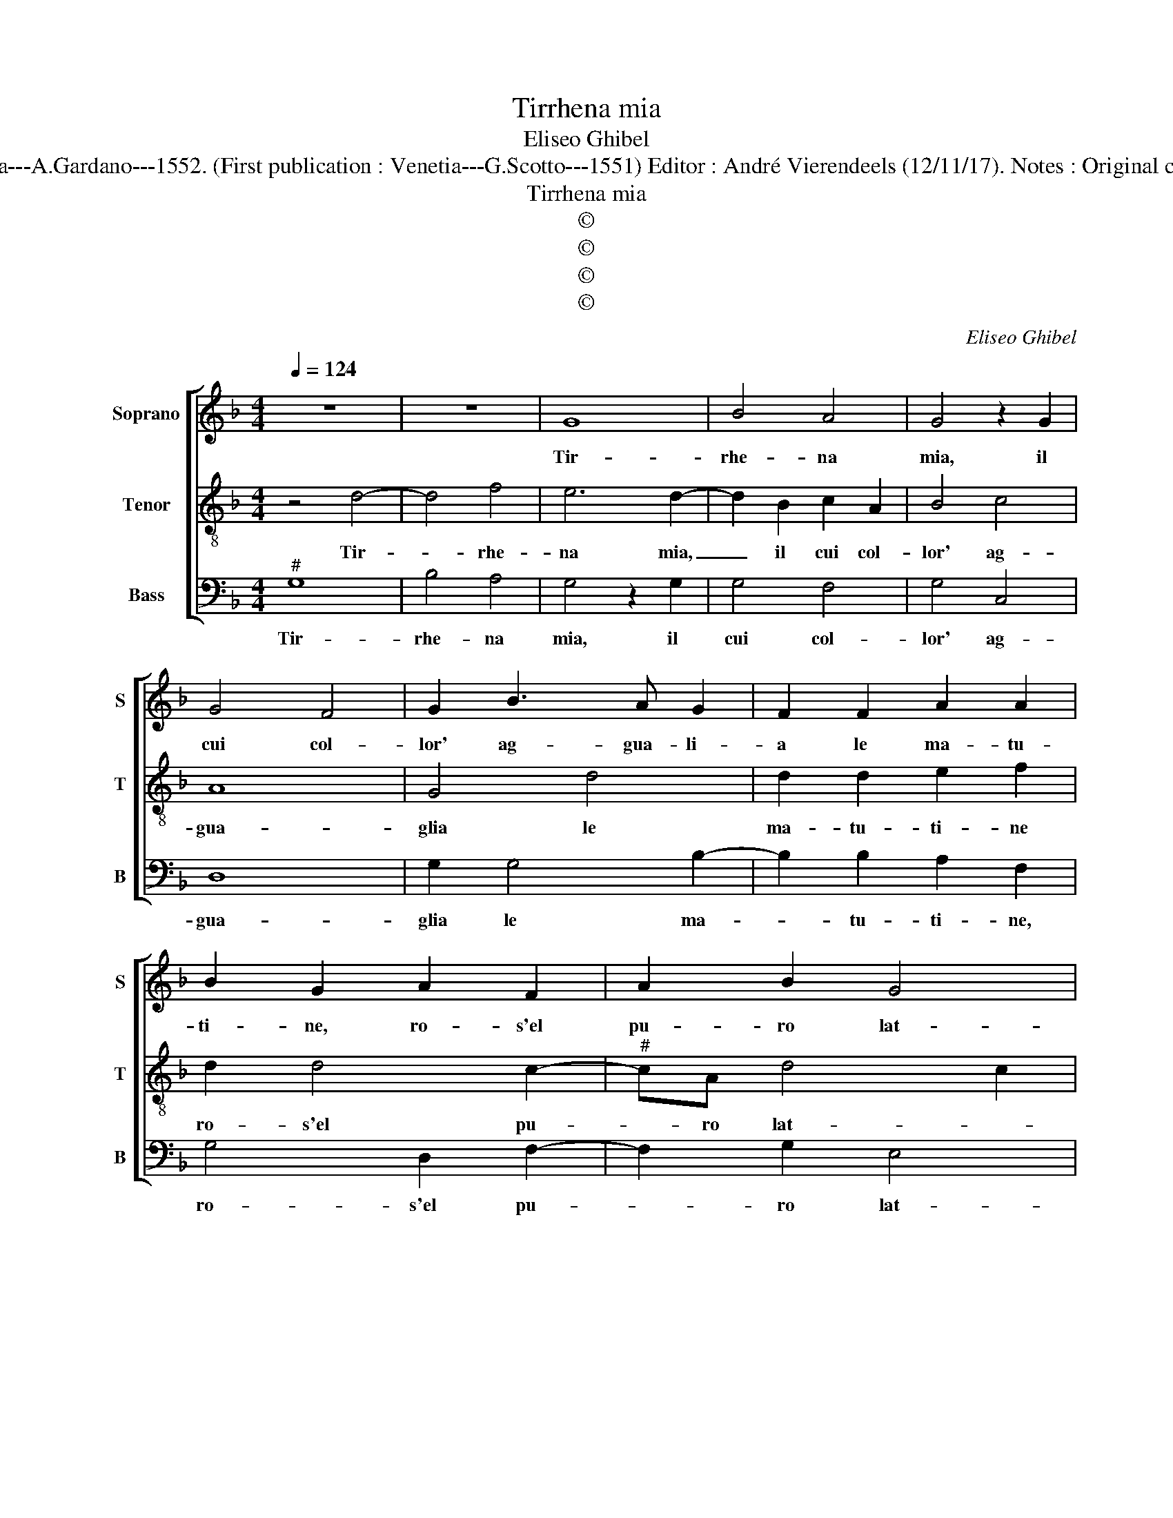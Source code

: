 X:1
T:Tirrhena mia
T:Eliseo Ghibel
T:Source : Primo libro de Madrigali a tre voci---Venetia---A.Gardano---1552. (First publication : Venetia---G.Scotto---1551) Editor : André Vierendeels (12/11/17). Notes : Original clefs : C1, C3, F3 Editorial accidentals above the staff 
T:Tirrhena mia
T:©
T:©
T:©
T:©
C:Eliseo Ghibel
Z:©
%%score [ 1 2 3 ]
L:1/8
Q:1/4=124
M:4/4
K:F
V:1 treble nm="Soprano" snm="S"
V:2 treble-8 nm="Tenor" snm="T"
V:3 bass nm="Bass" snm="B"
V:1
 z8 | z8 | G8 | B4 A4 | G4 z2 G2 | G4 F4 | G2 B3 A G2 | F2 F2 A2 A2 | B2 G2 A2 F2 | A2 B2 G4 | %10
w: ||Tir-|rhe- na|mia, il|cui col-|lor' ag- gua- li-|a le ma- tu-|ti- ne, ro- s'el|pu- ro lat-|
 F2 D2 EEFF | G2 C2 z2 D2 | AAFG A3 G | E2 A4 G2- | G2 E2 F2 D2- | D2 C2 D4 | z2 A2 A2 A2 | %17
w: te, piu ve- lo- ce che|dam- ma, piu|ve- lo- ce che dam- *|ma, dol- ce|_ del mio cor|_ fiam- ma,|dol- ce del|
 B2 G2 c4- | c4 B2 A2 | B4 z2 G2 | c4 c2 A2- | A2 A2 F2 D2 | G3 F E4 | D4 z4 | B4 B2 A2 | G4 F4 | %26
w: mio cor fiam-||ma, piu|cru- da di|_ co- lei che|fe'in thes- sa-|glia,|il pri- mo'al-|lo- ro|
 G2 G4 D2- | DEFG A2 B2 | A4 G2 G2 | F2 D2 E4 | D4 z2 c2 | B2 G2 A4 | G2 G4 F2 | G2 A2 B3 c | %34
w: di sue mem-|* * * * * br'at-|tra- te sol|per ri- me-|dio, sol|per ri- me-|dio del fe-|ri- to co- *|
 dB c3 B B2- | B2 A2 B4 | d4 c2 A2 | B4 A4 | G3 F E2 F2 | D3 E FG A2- | AG G4 F2 | G2 d2 c2 A2 | %42
w: |* * re,|vol- gi'a me|gli'oc- chi|o- ve s'an- ni-|d'a- * * * *|* * mo- *|re, vol- gi'a me|
 B4 A4 | G3 F E2 F2 | D3 E FG A2- | AG G4 F2 | G2 C2 _E2 D2 | C2 B,2 C2 D2 |"^b" E8 | D8 |] %50
w: gli'oc- chi|o- ve s'an- ni-|d'a- * * * *|* * mo- *|re, s'an- ni- d'a-||mo-|re.|
V:2
 z4 d4- | d4 f4 | e6 d2- | d2 B2 c2 A2 | B4 c4 | A8 | G4 d4 | d2 d2 e2 f2 | d2 d4 c2- | %9
w: Tir-|* rhe-|na mia,|_ il cui col-|lor' ag-|gua-|glia le|ma- tu- ti- ne|ro- s'el pu-|
"^#" cA d4 c2 | d2 z2 GAAB | B c2 A B2 z2 | A2 dd cc A2 | c2 f4 d2 | _e2 c4 B2 | G4 A4 | %16
w: * ro lat- *|te, piu ve- lo- ce|che _ dam- ma,|piu ve- lo- ce che dam-|ma, dol- ce|del mio cor|fiam- ma,|
 z2 f2 e2 f2 | d2 g4 f2 | g4 z2 d2 | g4 g2 e2- | e2 e2 c4- | c2 f2 d2 f2 |"^#" ed d4 c2 | %23
w: dol- ce del|mio cor fiam-|ma, piu|cru- da di|_ co- lei|_ che fe'in thes-|sa- * * *|
 d4 z2 f2 | f2 e2 d2 c2 | B2 d3 c A2 | B2 G3 A Bc | d3 e f2 g2- | g2 f2 g4 | z8 | z2 g4 f2 | %31
w: glia,, il|pri- mo'al- lo- ro|di sue _ _|mem- br'at- * * *||* tra- te,||sol pe|
 d2 e2 c2 d2- | d2 c2 B2 A2 | G2 F2 z2 d2- | d2 c2 d2 B2 | c4 d4- | d2 d2 e2 f2 | d6 c2- | %38
w: ri- me- dio del|_ fe- ri- to|co- re, del|_ fe- ri- to|co- re,|_ vol- gi'a me|gli'oc- chi|
 c2 B2 G2 A2 | BABc d4 | G4 A4 | d4 e2 f2 | d6 c2 | c2 B2 G2 A2 | BABc d4 | G4 A4 | G2 _e2 c2 d2 | %47
w: _ o- ve s'an-|ni- * * * d'a-|mo- re,|vol- gi'a me|gli'oc- chi|o- ve s'an- ni-|d'a- * * * *|* mo-|re, s'an- ni- d'a-|
 _e6 d2 | c8 | =B8 |] %50
w: |mo-|re.|
V:3
"^#" G,8 | B,4 A,4 | G,4 z2 G,2 | G,4 F,4 | G,4 C,4 | D,8 | G,2 G,4 B,2- | B,2 B,2 A,2 F,2 | %8
w: Tir-|rhe- na|mia, il|cui col-|lor' ag-|gua-|glia le ma-|* tu- ti- ne,|
 G,4 D,2 F,2- | F,2 G,2 E,4 | D,4 z2 D,2 | _E,E,F,F, G,2 D,2 | z2 D,2 A,A,F,G, | A,2 F,2 B,4 | %14
w: ro- s'el pu-|* ro lat-|te, piu|ve- lo- ce che dam- ma,|piu ve- lo- ce che|dam- ma, dol-|
 G,2 A,2 F,2 G,2 |"^b" E,4 D,4 | z2 D2 C2 D2 | B,2 C2 A,4 | G,8 | z2 G,2 C4 | C2 A,4 A,2 | %21
w: ce del mio cor|fiam- ma,|dol- ce del|mio cor fiam-|ma,|piu cru-|da di co-|
 F,2 F,2 B,3 A, | G,4 A,4 | z2 B,2 B,2 A,2 | G,4 F,4 | G,4 D,4 | G,2 C,D, E,F,G,A, | B,C D4 B,2 | %28
w: lei che fe'in thes-|sa- glia,|il pri- mo'al-|lo- ro,|di sue|mem- br'at- * * * * *||
 C2 D2 G,4 | z4 C4 | B,2 G,2 A,4 | G,2 G,2 F,2 D,2 | E,4 D,4 | D3 C B,A, B,2- | B,2 A,2 B,2 G,2 | %35
w: * tra- te,|sol|per ri- me-|dio, sol per ri-|me- dio|del _ _ _ _|_ fe- ri- to|
 F,4 B,,4 | B,4 A,2 F,2 | G,4 F,4 | z2 G,2 G,2 F,2 | G,4 D,4 | _E,4 D,4 |"^#" B,4 A,2 F,2 | %42
w: co- re,|vol- gi'a me|gli'oc- chi|o- ve s'an-|ni- d'a-|mo- re,|vol- gi'a me|
 G,4 F,4 | z2 G,2 G,2 F,2 | G,4 D,4 | _E,4 D,4 | z2 C,2 C,2 B,,2 | C,2 _E,3 D, B,,2 | C,8 | G,8 |] %50
w: gli'oc- chi|o- ve s'an-|ni- d'a-|mo- re,|o- ve s'an-|ni- d'a- * *|mo-|re.|

